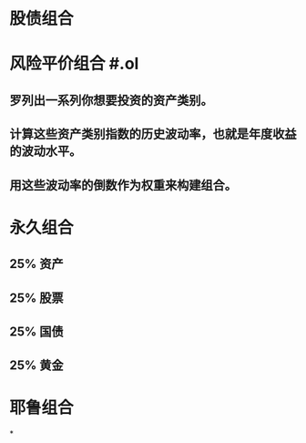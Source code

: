 #+alias: 投资组合,

* 股债组合
* 风险平价组合 #.ol
** 罗列出一系列你想要投资的资产类别。
** 计算这些资产类别指数的历史波动率，也就是年度收益的波动水平。
** 用这些波动率的倒数作为权重来构建组合。
* 永久组合
** 25% 资产
** 25% 股票
** 25% 国债
** 25% 黄金
* 耶鲁组合
*